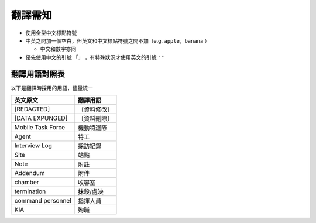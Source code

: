 ========
翻譯需知
========

* 使用全型中文標點符號
* 中英之間加一個空白，但英文和中文標點符號之間不加（e.g. ``apple，banana`` ）

  - 中文和數字亦同

* 優先使用中文的引號 ``「」`` ，有特殊狀況才使用英文的引號 ``""``

翻譯用語對照表
--------------

以下是翻譯時採用的用語，儘量統一

=================== ============
 英文原文            翻譯用語
=================== ============
 [REDACTED]          〔資料修改〕
 [DATA EXPUNGED]     〔資料刪除〕
 Mobile Task Force   機動特遣隊
 Agent               特工
 Interview Log       採訪紀錄
 Site                站點
 Note                附註
 Addendum            附件
 chamber             收容室
 termination         抹殺/處決
 command personnel   指揮人員
 KIA                 殉職
=================== ============

